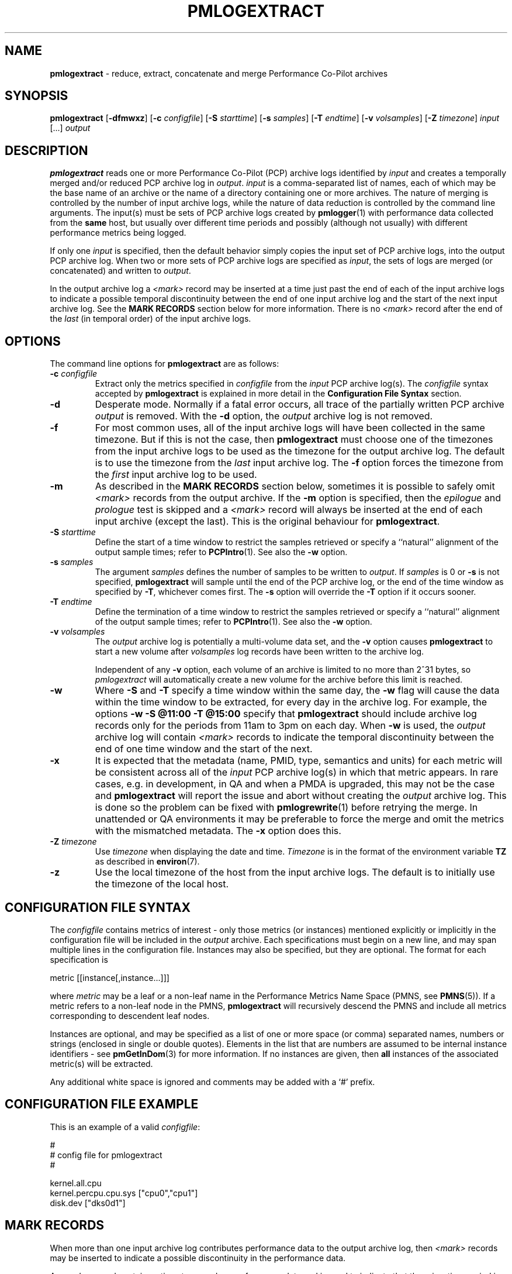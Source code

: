 '\"macro stdmacro
.\"
.\" Copyright (c) 2016 Red Hat.  All Rights Reserved.
.\" Copyright (c) 2000 Silicon Graphics, Inc.  All Rights Reserved.
.\" 
.\" This program is free software; you can redistribute it and/or modify it
.\" under the terms of the GNU General Public License as published by the
.\" Free Software Foundation; either version 2 of the License, or (at your
.\" option) any later version.
.\" 
.\" This program is distributed in the hope that it will be useful, but
.\" WITHOUT ANY WARRANTY; without even the implied warranty of MERCHANTABILITY
.\" or FITNESS FOR A PARTICULAR PURPOSE.  See the GNU General Public License
.\" for more details.
.\" 
.\"
.TH PMLOGEXTRACT 1 "PCP" "Performance Co-Pilot"
.SH NAME
\f3pmlogextract\f1 \- reduce, extract, concatenate
and merge Performance Co-Pilot archives
.SH SYNOPSIS
\f3pmlogextract\f1
[\f3\-dfmwxz\f1]
[\f3\-c\f1 \f2configfile\f1]
[\f3\-S\f1 \f2starttime\f1]
[\f3\-s\f1 \f2samples\f1]
[\f3\-T\f1 \f2endtime\f1]
[\f3\-v\f1 \f2volsamples\f1]
[\f3\-Z\f1 \f2timezone\f1]
\f2input\f1 [...] \f2output\f1 
.SH DESCRIPTION
.B pmlogextract
reads one or more Performance Co-Pilot (PCP) archive logs
identified by
.I input
and creates a temporally merged and/or reduced PCP archive log in
.IR output .
.I input
is a comma-separated list of names, each
of which may be the base name of an archive or the name of a directory containing
one or more archives.
The nature of merging is controlled by the number of input
archive logs, while the nature of data reduction is controlled by
the command line arguments.  The input(s) must be sets of PCP archive logs
created by
.BR pmlogger (1)
with performance data collected from the
.B same
host, but usually over different time periods and possibly (although
not usually) with different performance metrics being logged.
.PP
If only one
.I input
is specified, then the default behavior simply copies the input
set of PCP archive logs, into the output PCP archive log.  When two or
more sets of PCP archive logs are specified as
.IR input ,
the sets of logs are merged (or concatenated) and written to
.IR output .
.PP
In the output archive log a
.I <mark>
record may be inserted at a time
just past the end of each of the input archive logs to indicate
a possible temporal discontinuity between the end of one input
archive log and the start of the next input archive log.
See the
.B "MARK RECORDS"
section below for more information.
There is no
.I <mark>
record after the end of the
.I last
(in temporal order) of the input archive logs.
.SH OPTIONS
The command line options for
.B pmlogextract
are as follows:
.PP
.TP 7
.BI \-c " configfile"
Extract only the metrics specified in
.I configfile
from the
.I input
PCP archive log(s).  The
.I configfile
syntax accepted by
.B pmlogextract
is explained in more detail in the
.B Configuration File Syntax
section.
.PP
.TP 7
.B \-d
Desperate mode.  Normally if a fatal error occurs, all trace of
the partially written PCP archive
.I output
is removed.  With the
.B \-d
option, the
.I output
archive log is not removed.
.PP
.TP 7
.B \-f
For most common uses, all of the
input archive logs will have been collected in the same timezone.
But if this is not the case, then
.B pmlogextract
must choose one of the timezones from the input archive logs to be
used as the timezone for the output archive log.
The default is to use the timezone from the
.I last
input archive log.
The
.B \-f
option forces the timezone from the
.I first
input archive log to be used.
.TP 7
.BI \-m
As described in the
.B "MARK RECORDS"
section below, sometimes it is possible to safely omit
.I <mark>
records from the output archive.
If the
.B \-m
option is specified, then the
.I epilogue
and
.I prologue
test is skipped and a
.I <mark>
record will always be inserted at the end of each input
archive (except the last).  This is the original behaviour for
.BR pmlogextract .
.TP 7
.BI \-S " starttime"
Define the start of a time window to restrict the samples retrieved
or specify a ``natural'' alignment of the output sample times; refer
to
.BR PCPIntro (1).
See also the
.B \-w
option.
.PP
.TP 7
.BI \-s " samples"
The argument
.I samples
defines the number of samples to be written to
.IR output .
If
.I samples
is 0 or
.B -s
is not specified,
.B pmlogextract
will sample until the end of the PCP archive log,
or the end of the time window as specified by
.BR -T ,
whichever comes first.  The
.B -s
option will override the
.B -T
option if it occurs sooner.
.PP
.TP 7
.BI \-T " endtime"
Define the termination of a time window to restrict the samples
retrieved or specify a ``natural'' alignment of the output sample
times; refer to
.BR PCPIntro (1).
See also the
.B \-w
option.
.PP
.TP 7
.BI \-v " volsamples"
The
.I output
archive log is potentially a multi-volume data set, and the
.B \-v
option causes
.B pmlogextract
to start a new volume after
.I volsamples
log records have been written to the archive log.
.RS 7
.PP
Independent of any
.B \-v
option, each volume of an archive is limited to no more than
2^31 bytes, so
.I pmlogextract
will automatically create a new volume for the archive before
this limit is reached.
.RE
.PP
.TP 7
.B \-w
Where
.B \-S
and
.B \-T
specify a time window within the same day, the
.B \-w
flag will cause the data within the time window to be extracted,
for every day in the archive log.
For example, the options
.B \-w \-S "@11:00" \-T "@15:00"
specify that
.B pmlogextract
should include archive log records only for the periods from 11am
to 3pm on each day.  When
.B \-w
is used, the
.I output
archive log will contain
.I <mark>
records to indicate the temporal
discontinuity between the end of one time window and the start of
the next.
.PP
.TP 7
.B \-x
It is expected that the metadata
(name, PMID, type, semantics and units)
for each metric
will be consistent across all of the 
.I input
PCP archive log(s) in which that metric appears.
In rare cases, e.g. in development, in QA and when a PMDA is upgraded, this may not be the case
and
.B pmlogextract
will report the issue and abort without creating the
.I output
archive log.
This is done so the problem can be fixed with
.BR pmlogrewrite (1)
before retrying the merge.
In unattended or QA environments it may be preferable to force the
merge and omit the metrics with the mismatched metadata.
The
.B \-x
option does this.
.PP
.TP 7
.BI \-Z " timezone"
Use
.I timezone
when displaying the date and time.
.I Timezone
is in the format of the environment variable
.B TZ
as described in
.BR environ (7).
.PP
.TP 7
.B \-z
Use the local timezone of the host from the input archive logs.
The default is to initially use the timezone of the local host.
.SH CONFIGURATION FILE SYNTAX
The
.I configfile
contains metrics of interest \- only those metrics (or instances)
mentioned explicitly or implicitly in the configuration file will be
included in the
.I output
archive.
Each specifications must begin on a new line, and may span multiple lines
in the configuration file.
Instances
may also be specified, but they are optional.  The format for
each specification is

        metric [[instance[,instance...]]]

where
.I metric
may be a leaf or a non-leaf name in the Performance Metrics
Name Space (PMNS, see
.BR PMNS (5)).
If a metric refers to a non-leaf node in the PMNS,
.B pmlogextract
will recursively descend the PMNS and include all metrics
corresponding to descendent leaf nodes.
.PP
Instances are
optional, and may be specified as a list of one or more
space (or comma) separated names, numbers or strings (enclosed
in single or double quotes).
Elements in the list that are numbers are assumed to be internal
instance identifiers - see
.BR pmGetInDom (3)
for more information.
If no instances are given, then 
.B all
instances of the associated metric(s) will be extracted.
.PP
Any additional white space is ignored and
comments may be added with a `#' prefix.
.SH CONFIGURATION FILE EXAMPLE
This is an example of a valid
.IR configfile :
.PP
        #
        # config file for pmlogextract
        #

        kernel.all.cpu
        kernel.percpu.cpu.sys ["cpu0","cpu1"]
        disk.dev ["dks0d1"]
.SH MARK RECORDS
When more than one input archive log contributes performance data to the
output archive log, then
.I <mark>
records may be inserted to indicate a possible
discontinuity in the performance data.
.PP
A
.I <mark>
record contains a timestamp and no performance data and
is used to indicate that there is a time period
in the PCP archive log where we do not know the values of
.B any
performance metrics, because there was no
.BR pmlogger (1)
collecting performance data during this period.  Since these periods are
often associated with the restart of a service or
.BR pmcd (1)
or a system, there may be considerable doubt as to the continuity of
performance data across this time period.
.PP
Most current archives are created with a
.I prologue
record at the beginning and an
.I epilogue
record at the end.
These records identify the state of
.BR pmcd (1)
at the time, and may be used by
.B pmlogextract
to determine that there is no discontinuity between the end of
one archive and the next output record, and as a consequence the
.I <mark>
record can safely be omitted from the output archive.
.PP
The rationale behind
.I <mark>
records may be demonstrated with an example.
Consider one input archive log that starts at 00:10 and ends at 09:15 on the
same day, and another input archive log that starts at 09:20 on the
same day and ends at 00:10 the following morning.  This would be a very
common case for archives managed and rotated by
.BR pmlogger_check (1)
and
.BR pmlogger_daily (1).
.PP
The output archive log created by
.B pmlogextract
would contain:
.ta 12n
.br
00:10.000	first record from first input archive log
.br
\&...
.br
09:15.000	last record from first input archive log
.br
09:15.001	<mark> record
.br
09:20.000	first record from second input archive log
.br
\&...
.br
01:10.000	last record from second input archive log
.PP
The time period where the performance data is missing starts just after
09:15 and ends just before 09:20.
When the output archive log is processed with any of the PCP reporting
tools, the
.I <mark>
record is used to indicate a period of missing
data.  For example using the output archive above, imagine one was reporting the average
I/O rate at 30 minute intervals
aligned on the hour and half-hour.
The I/O count metric is a counter, so the
average I/O rate requires two valid values from
consecutive sample times.
There would be
values for all the intervals ending at 09:00,
then no values at 09:30 because of the
.I <mark>
record, then no values at 10:00 because the ``prior'' value at 09:30 is not
available, then the rate would be reported again at 10:30 and continue
every 30 minutes until the last reported value at 01:00.
.PP
The presence of
.I <mark>
records in a PCP archive log can be established
using
.BR pmdumplog (1)
where a timestamp and the annotation
.B <mark>
is used to indicate a
.I <mark>
record.
.SH METADATA CHECKS
When more than one
.I input
archive set is specified, 
.B pmlogextract
performs a number of checks to ensure the metadata is consistent for
metrics appearing in more than one of the
.I input
archive sets.
These checks include:
.IP * 2n
metric data type is the same
.PD 0
.IP * 2n
metric semantics are the same
.IP * 2n
metric units are the same
.IP * 2n
metric is either always singular or always has the same instance domain
.IP * 2n
metrics with the same name have the same PMID
.IP * 2n
metrics with the same PMID have the same name
.PD
.PP
If any of these checks fail,
.B pmlogextract
reports the details and aborts without creating the
.I output
archive.
.PP
To address these semantic issues, use
.BR pmlogrewrite (1)
to translate the
.I input
archives into equivalent archives with consistent metdadata before using
.BR pmlogextract .
.SH FILES
.PD 0
For each of the
.I input
and
.I output
archive logs, several physical files are used.
.TP 10
\f2archive\f3.meta
metadata (metric descriptions, instance domains, etc.) for the archive log
.TP
\f2archive\f3.0
initial volume of metrics values (subsequent volumes have suffixes
.BR 1 ,
.BR 2 ,
\&...) \- for
.I input
these files may have been previously compressed with
.BR bzip2 (1)
or
.BR gzip (1)
and thus may have an additional
.B .bz2
or
.B .gz
suffix.
.TP
\f2archive\f3.index
temporal index to support rapid random access to the other files in the
archive log.
.PD
.SH "PCP ENVIRONMENT"
Environment variables with the prefix
.B PCP_
are used to parameterize the file and directory names
used by PCP.
On each installation, the file
.I /etc/pcp.conf
contains the local values for these variables.
The
.B $PCP_CONF
variable may be used to specify an alternative
configuration file,
as described in
.BR pcp.conf (5).
.SH SEE ALSO
.BR PCPIntro (1),
.BR pmdumplog (1),
.BR pmlc (1),
.BR pmlogger (1),
.BR pmlogreduce (1),
.BR pmlogrewrite (1),
.BR pcp.conf (5),
.BR pcp.env (5)
and
.BR PMNS (5).
.SH DIAGNOSTICS
All error conditions detected by
.B pmlogextract
are reported on
.I stderr
with textual (if sometimes terse) explanation.
.PP
Should one of the input archive logs be corrupted (this can happen
if the
.B pmlogger
instance writing the log suddenly dies), then
.B pmlogextract
will detect and report the position of the corruption in the file,
and any subsequent information from that archive log will not be processed.
.PP
If any error is detected,
.B pmlogextract
will exit with a non-zero status.
.SH CAVEATS
The preamble metrics (pmcd.pmlogger.archive, pmcd.pmlogger.host,
and pmcd.pmlogger.port), which are automatically recorded by
.B pmlogger
at the start of the archive, may not be present in the archive output by
.BR pmlogextract .
These metrics are only relevant while the archive is being created,
and have no significance once recording has finished.
